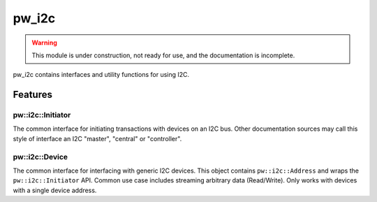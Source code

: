 .. _module-pw_i2c:

------
pw_i2c
------

.. warning::
  This module is under construction, not ready for use, and the documentation
  is incomplete.

pw_i2c contains interfaces and utility functions for using I2C.

Features
========

pw::i2c::Initiator
------------------
The common interface for initiating transactions with devices on an I2C bus.
Other documentation sources may call this style of interface an I2C "master",
"central" or "controller".

pw::i2c::Device
---------------
The common interface for interfacing with generic I2C devices. This object
contains ``pw::i2c::Address`` and wraps the ``pw::i2c::Initiator`` API.
Common use case includes streaming arbitrary data (Read/Write). Only works
with devices with a single device address.
